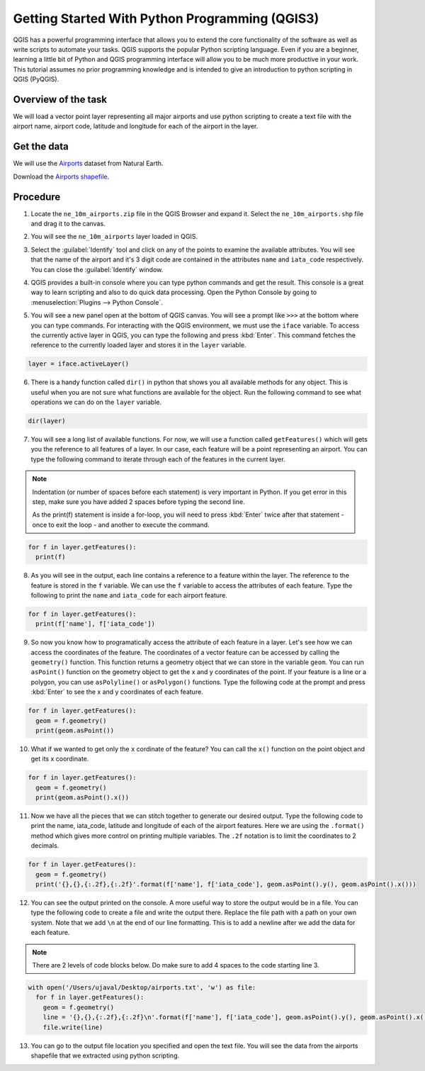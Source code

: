 Getting Started With Python Programming (QGIS3)
===============================================

QGIS has a powerful programming interface that allows you to extend the core functionality of the software as well as write scripts to automate your tasks. QGIS supports the popular Python scripting language. Even if you are a beginner, learning a little bit of Python and QGIS programming interface will allow you to be much more productive in your work. This tutorial assumes no prior programming knowledge and is intended to give an introduction to python scripting in QGIS (PyQGIS).

Overview of the task
--------------------

We will load a vector point layer representing all major airports and use python scripting to create a text file with the airport name, airport code, latitude and longitude for each of the airport in the layer.

Get the data
------------

We will use the `Airports <https://www.naturalearthdata.com/downloads/10m-cultural-vectors/airports/>`_ dataset from Natural Earth.

Download the `Airports shapefile <https://www.naturalearthdata.com/http//www.naturalearthdata.com/download/10m/cultural/ne_10m_airports.zip>`_.

Procedure
---------

1. Locate the ``ne_10m_airports.zip`` file in the QGIS Browser and expand it. Select the ``ne_10m_airports.shp`` file and drag it to the canvas. 

.. image:: /static/3/getting_started_with_pyqgis/images/1.png
	 :align: center

2. You will see the ``ne_10m_airports`` layer loaded in QGIS.

.. image:: /static/3/getting_started_with_pyqgis/images/2.png
	 :align: center


3. Select the  :guilabel:`Identify` tool and click on any of the points to examine the available attributes. You will see that the name of the airport and it's 3 digit code are contained in the attributes ``name`` and ``iata_code`` respectively. You can close the :guilabel:`Identify` window.

.. image:: /static/3/getting_started_with_pyqgis/images/3.png
	 :align: center
	 
4. QGIS provides a built-in console where you can type python commands and get the result. This console is a great way to learn scripting and also to do quick data processing. Open the Python Console by going to :menuselection:`Plugins --> Python Console`.

.. image:: /static/3/getting_started_with_pyqgis/images/4.png
	 :align: center

5.  You will see a new panel open at the bottom of QGIS canvas. You will see a prompt like ``>>>`` at the bottom where you can type commands. For interacting with the QGIS environment, we must use the ``iface`` variable. To access the currently active layer in QGIS, you can type the following and press :kbd:`Enter`. This command fetches the reference to the currently loaded layer and stores it in the ``layer`` variable.

.. code-block:: python

   layer = iface.activeLayer()
	 
.. image:: /static/3/getting_started_with_pyqgis/images/5.png
	 :align: center
	 
6. There is a handy function called ``dir()`` in python that shows you all available methods for any object. This is useful when you are not sure what functions are available for the object. Run the following command to see what operations we can do on the ``layer`` variable.

.. code-block:: python

   dir(layer)

.. image:: /static/3/getting_started_with_pyqgis/images/6.png
   :align: center


7. You will see a long list of available functions. For now, we will use a function called ``getFeatures()`` which will gets you the reference to all features of a layer. In our case, each feature will be a point representing an airport. You can type the following command to iterate through each of the features in the current layer.

.. note::

  Indentation (or number of spaces before each statement) is very important in Python. If you get error in this step, make sure you have added 2 spaces before typing the second line.
  
  As the print(f) statement is inside a for-loop, you will need to press :kbd:`Enter` twice after that statement - once to exit the loop - and another to execute the command.
  
.. code-block:: python

   for f in layer.getFeatures():
     print(f)

.. image:: /static/3/getting_started_with_pyqgis/images/7.gif
   :align: center

8. As you will see in the output, each line contains a reference to a feature within the layer. The reference to the feature is stored in the ``f`` variable. We can use the ``f`` variable to access the attributes of each feature. Type the following to print the ``name`` and ``iata_code`` for each airport feature.

.. code-block:: python

   for f in layer.getFeatures():
     print(f['name'], f['iata_code'])

.. image:: /static/3/getting_started_with_pyqgis/images/8.gif
   :align: center
	 

9. So now you know how to programatically access the attribute of each feature in a layer. Let's see how we can access the coordinates of the feature. The coordinates of a vector feature can be accessed by calling the ``geometry()`` function. This function returns a geometry object that we can store in the variable ``geom``. You can run ``asPoint()`` function on the geometry object to get the x and y coordinates of the point. If your feature is a line or a polygon, you can use ``asPolyline()`` or ``asPolygon()`` functions. Type the following code at the prompt and press :kbd:`Enter` to see the x and y coordinates of each feature.

.. code-block:: python

   for f in layer.getFeatures():
     geom = f.geometry()
     print(geom.asPoint())

.. image:: /static/3/getting_started_with_pyqgis/images/9.gif
   :align: center

10. What if we wanted to get only the ``x`` cordinate of the feature? You can call the ``x()`` function on the point object and get its x coordinate.

.. code-block:: python

   for f in layer.getFeatures():
     geom = f.geometry()
     print(geom.asPoint().x())

.. image:: /static/3/getting_started_with_pyqgis/images/10.gif
   :align: center
	 
11. Now we have all the pieces that we can stitch together to generate our desired output. Type the following code to print the name, iata_code, latitude and longitude of each of the airport features. Here we are using the ``.format()`` method which gives more control on printing multiple variables. The ``.2f`` notation is to limit the coordinates to 2 decimals. 

.. code-block:: python

   for f in layer.getFeatures():
     geom = f.geometry()
     print('{},{},{:.2f},{:.2f}'.format(f['name'], f['iata_code'], geom.asPoint().y(), geom.asPoint().x()))
		 
.. image:: /static/3/getting_started_with_pyqgis/images/11.gif
   :align: center

12. You can see the output printed on the console. A more useful way to store the output would be in a file. You can type the following code to create a file and write the output there. Replace the file path with a path on your own system. Note that we add ``\n`` at the end of our line formatting. This is to add a newline after we add the data for each feature.

.. note::

  There are 2 levels of code blocks below. Do make sure to add 4 spaces to the code starting line 3.
	
.. code-block:: python

   with open('/Users/ujaval/Desktop/airports.txt', 'w') as file:
     for f in layer.getFeatures():
       geom = f.geometry()
       line = '{},{},{:.2f},{:.2f}\n'.format(f['name'], f['iata_code'], geom.asPoint().y(), geom.asPoint().x())
       file.write(line)
		 
.. image:: /static/3/getting_started_with_pyqgis/images/12.gif
   :align: center

13. You can go to the output file location you specified and open the text file. You will see the data from the airports shapefile that we extracted using python scripting.

.. image:: /static/3/getting_started_with_pyqgis/images/13.png
   :align: center
